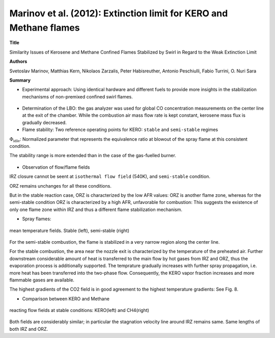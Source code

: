 ===================================================================
Marinov et al. (2012): Extinction limit for KERO and Methane flames
===================================================================

**Title**

Similarity Issues of Kerosene and Methane Confined Flames Stabilized by Swirl in Regard to the Weak Extinction Limit

**Authors**

Svetoslav Marinov, Matthias Kern, Nikolaos Zarzalis, Peter Habisreuther, Antonio Peschiulli, Fabio Turrini, O. Nuri Sara


**Summary**

- Experimental approach: Using identical hardware and different fuels to provide more insights in the stabilization mechanisms of non-premixed confined swirl flames.

.. figure:: images/LBO_apparatus.png
   :width: 60%
   :align: center

- Determination of the LBO: the gas analyzer was used for global CO concentration measurements on the center line at the exit of the chamber. While the combustion air mass flow rate is kept constant, kerosene mass flux is gradually decreased.

- Flame stability: Two reference operating points for KERO: ``stable`` and ``semi-stable`` regimes

:math:`\Phi_{\text{idle}}`: Normalized parameter that represents the equivalence ratio at blowout of the spray flame at this consistent condition.
 
The stability range is more extended than in the case of the gas-fuelled burner.

.. figure:: images/flame_stability.png
   :width: 50%
   :align: center


- Observation of flow/flame fields

IRZ closure cannot be seent at ``isothermal flow field`` (540K), and ``semi-stable`` condition.

ORZ remains unchanges for all these conditions. 

But in the stable reaction case, ORZ is characterized by the low AFR values: ORZ is another flame zone, whereas for the semi-stable condition ORZ is characterized by a high AFR, unfavorable for combustion: This suggests the existence of only one flame zone within IRZ and thus a different flame stabilization mechanism.


- Spray flames:

.. figure:: images/sprayflame_temp.png
   :width: 50%
   :align: center

   mean temperature fields. Stable (left), semi-stable (right)

For the semi-stable combustion, the flame is stabilized in a very narrow region along the center line.

For the stable combustion, the area near the nozzle exit is characterized by the temperature of the preheated air. Further downstream considerable amount of heat is transferred to the main flow by hot gases from IRZ and ORZ, thus the evaporation process is additionally supported. The temprature gradually increases with further spray propagation, i.e. more heat has been transferred into the two-phase flow. Consequently, the KERO vapor fraction increases and more flammable gases are available.

The highest gradients of the CO2 field is in good agreement to the highest temperature gradients: See Fig. 8. 

- Comparison between KERO and Methane

.. figure:: images/afr_kero_ch4.png
   :width: 50%
   :align: center

   reacting flow fields at stable conditions: KERO(left) and CH4(right)

Both fields are considerably similar; in particular the stagnation velocity line around IRZ remains same. Same lengths of both IRZ and ORZ.
